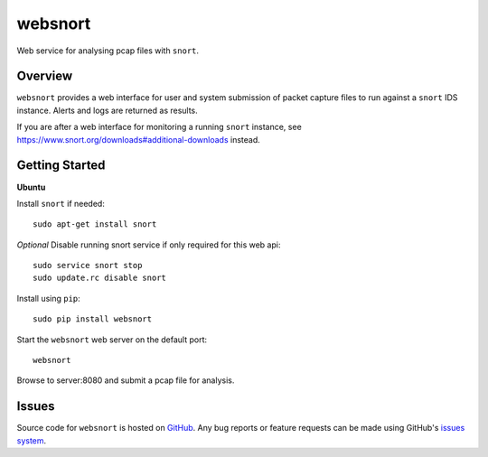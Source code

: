 websnort
========

Web service for analysing pcap files with ``snort``.

|build_status| |pypi_version|

Overview
--------

``websnort`` provides a web interface for user and system submission of packet
capture files to run against a ``snort`` IDS instance.  Alerts and logs are
returned as results.

If you are after a web interface for monitoring a running ``snort`` instance,
see https://www.snort.org/downloads#additional-downloads instead.

Getting Started
---------------

**Ubuntu**

Install ``snort`` if needed: ::

    sudo apt-get install snort
    
*Optional* Disable running snort service if only required for this web api: ::

    sudo service snort stop
    sudo update.rc disable snort
    
Install using ``pip``: ::

	sudo pip install websnort

Start the ``websnort`` web server on the default port: ::

	websnort

Browse to server:8080 and submit a pcap file for analysis.

Issues
------

Source code for ``websnort`` is hosted on `GitHub`_. Any bug reports or feature
requests can be made using GitHub's `issues system`_.

.. _GitHub: https://github.com/shendo/websnort
.. _issues system: https://github.com/shendo/websnort/issues

.. |build_status| image:: https://secure.travis-ci.org/shendo/websnort.png?branch=master
   :target: https://travis-ci.org/shendo/websnort
   :alt: Current build status

.. |pypi_version| image:: https://pypip.in/v/websnort/badge.png
   :target: https://pypi.python.org/pypi/websnort
   :alt: Latest PyPI version

